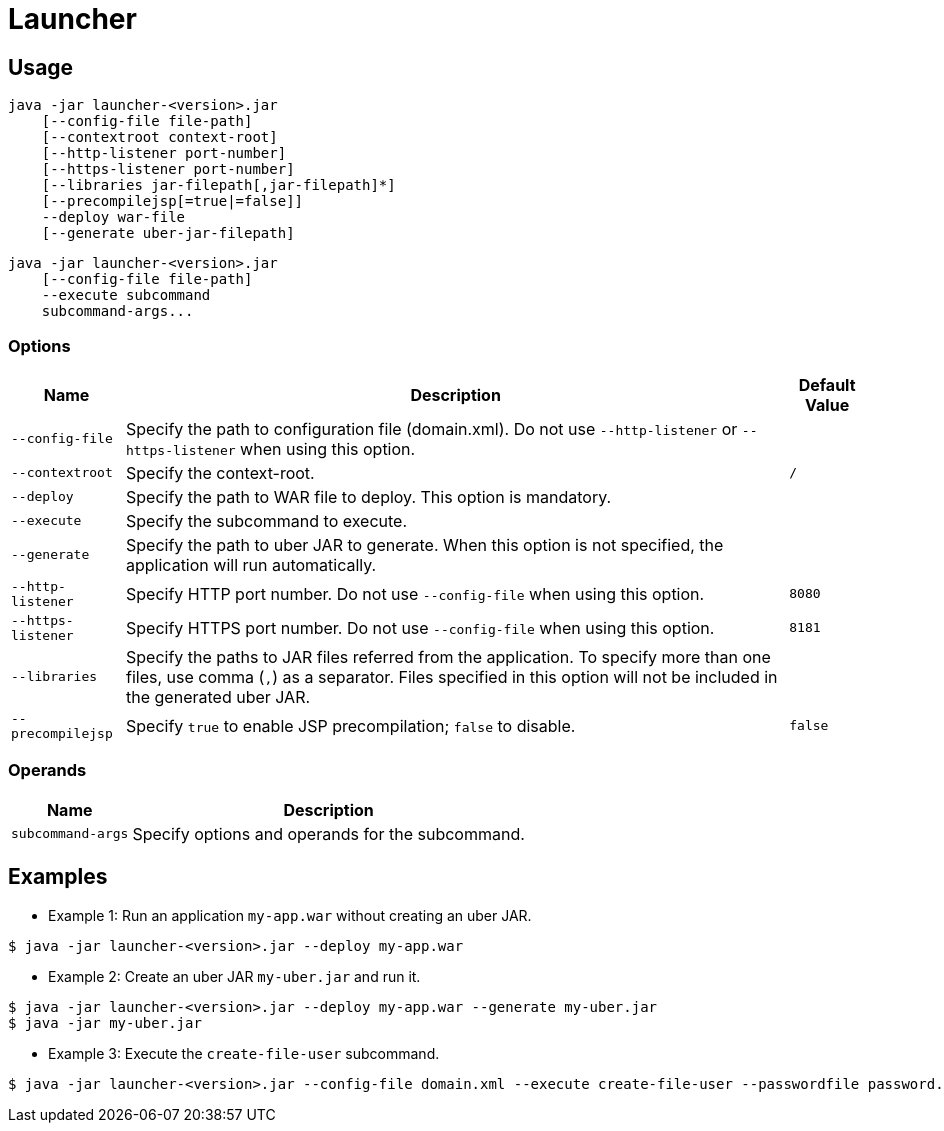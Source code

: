 = Launcher

== Usage
----
java -jar launcher-<version>.jar
    [--config-file file-path]
    [--contextroot context-root]
    [--http-listener port-number]
    [--https-listener port-number]
    [--libraries jar-filepath[,jar-filepath]*]
    [--precompilejsp[=true|=false]]
    --deploy war-file
    [--generate uber-jar-filepath]
----

----
java -jar launcher-<version>.jar
    [--config-file file-path]
    --execute subcommand
    subcommand-args...
----

=== Options
[options="autowidth, header"]
|===
| Name              | Description | Default Value
| `--config-file`   | Specify the path to configuration file (domain.xml). Do not use `--http-listener` or `--https-listener` when using this option. |
| `--contextroot`   | Specify the context-root. | `/`
| `--deploy`        | Specify the path to WAR file to deploy. This option is mandatory. |
| `--execute`       | Specify the subcommand to execute. |
| `--generate`      | Specify the path to uber JAR to generate. When this option is not specified, the application will run automatically. |
| `--http-listener` | Specify HTTP port number. Do not use `--config-file` when using this option. | `8080`
| `--https-listener` |Specify HTTPS port number. Do not use `--config-file` when using this option. | `8181`
| `--libraries`     | Specify the paths to JAR files referred from the application. To specify more than one files, use comma (`,`) as a separator. Files specified in this option will not be included in the generated uber JAR. |
| `--precompilejsp` | Specify `true` to enable JSP precompilation; `false` to disable. | `false`
|===

=== Operands
[options="autowidth, header"]
|===
| Name              | Description
| `subcommand-args` | Specify options and operands for the subcommand.
|===

== Examples
* Example 1: Run an application `my-app.war` without creating an uber JAR.
----
$ java -jar launcher-<version>.jar --deploy my-app.war
----

* Example 2: Create an uber JAR `my-uber.jar` and run it.
----
$ java -jar launcher-<version>.jar --deploy my-app.war --generate my-uber.jar
$ java -jar my-uber.jar
----

* Example 3: Execute the `create-file-user` subcommand.
----
$ java -jar launcher-<version>.jar --config-file domain.xml --execute create-file-user --passwordfile password.txt user1
----
